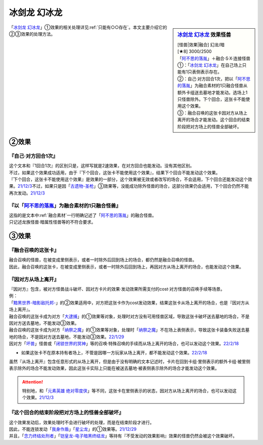 ================
冰剑龙 幻冰龙
================

.. sidebar:: `冰剑龙 幻冰龙 <https://www.db.yugioh-card.com/yugiohdb/faq_search.action?ope=4&cid=17069&request_locale=ja>`__ 效果怪兽

   | [怪兽|效果|融合] 幻龙/暗
   | [★8] 3000/2500
   | 「`阿不思的落胤`_」＋融合·S·X·连接怪兽
   | ①：「`冰剑龙 幻冰龙`_」在自己场上只能有1只表侧表示存在。
   | ②：自己·对方回合1次，把以「`阿不思的落胤`_」为融合素材的1只融合怪兽从额外卡组送去墓地才能发动。选场上1只怪兽除外。下个回合，这张卡不能使用这个效果。
   | ③：融合召唤的这张卡因对方从场上离开的场合才能发动。这个回合的结束阶段把对方场上的怪兽全部破坏。

「`冰剑龙 幻冰龙`_」①效果的相关处理详见\ :ref:`只能有○○存在`\ 。本文主要介绍它的②③效果的处理方法。

②效果
========

『自己·对方回合1次』
----------------------

| 这个文本和『1回合1次』的区别只是，这样写就是2速效果，在对方回合也能发动。没有其他区别。
| 不过，如果这个效果成功适用，由于『下个回合，这张卡不能使用这个效果』，结果下个回合不能发动这个效果。
| 『下个回合，这张卡不能使用这个效果』是效果的一部分，这个效果被无效或者改写的场合，不会适用，下个回合还能发动这个效果。\ `21/12/3 <https://www.db.yugioh-card.com/yugiohdb/faq_search.action?ope=5&fid=23471&keyword=&tag=-1&request_locale=ja>`__\ 不过，如果只是因「`古遗物-圣枪`_」③效果等，没能成功除外怪兽的场合，这部分效果仍会适用，下个回合仍然不能再次发动。\ `21/12/3 <https://www.db.yugioh-card.com/yugiohdb/faq_search.action?ope=5&fid=23470&keyword=&tag=-1&request_locale=ja>`__

『以「`阿不思的落胤`_」为融合素材的1只融合怪兽』
--------------------------------------------------

| 这指的是文本中\ :ref:`融合素材`\ 一行明确记述了「`阿不思的落胤`_」的融合怪兽。
| 只记述龙族怪兽·暗属性怪兽等的不符合要求。

③效果
========

『融合召唤的这张卡』
---------------------

| 融合召唤的怪兽，在被变成里侧表示，或者一时除外后回到场上的场合，都仍然是融合召唤的怪兽。
| 因此，融合召唤的这张卡，在被变成里侧表示，或者一时除外后回到场上，再因对方从场上离开的场合，也能发动这个效果。

『因对方从场上离开』
---------------------

| 『因对方』包含，被对方怪兽战斗破坏、因对方卡片的效果·发动效果所需支付的cost·对方怪兽的召唤手续等场景。
| 例：
| 「`黯黑世界-暗影敌托邦-`_」的②效果适用中，对方把这张卡作为cost发动效果，结果这张卡从场上离开的场合，也是『因对方从场上离开』。
| 融合召唤的这张卡成为对方「`大逮捕`_」的①效果等对象，处理时对方没有可用怪兽区域，导致这张卡破坏送去墓地的场合，不是因对方送去墓地，不能发动③效果。
| 融合召唤的这张卡成为对方「`纳祭之魔`_」的①效果等对象，处理时「`纳祭之魔`_」不在场上表侧表示，导致这张卡装备失败送去墓地的场合，不是因对方送去墓地，不能发动③效果。\ `22/1/29 <https://www.db.yugioh-card.com/yugiohdb/faq_search.action?ope=5&fid=23547&keyword=&tag=-1&request_locale=ja>`__
| 因对方「`坏兽`_」怪兽或「`闭锁世界的冥神`_」等的召唤·特殊召唤的手续而从场上离开的场合，也可以发动这个效果。\ `22/2/18 <https://www.db.yugioh-card.com/yugiohdb/faq_search.action?ope=5&fid=23560&keyword=&tag=-1&request_locale=ja>`__

- | 如果这张卡不在原本持有者场上，不管是因哪一方玩家从场上离开，都不能发动这个效果。\ `22/2/18 <https://www.db.yugioh-card.com/yugiohdb/faq_search.action?ope=5&fid=23555&keyword=&tag=-1&request_locale=ja>`__

| 虽然『从场上离开』包含任意形式的从场上离开，但是由于没有明确的文本记述时，卡片在回到卡组·里侧表示的额外卡组·被里侧表示除外的场合不能发动效果，因此这张卡实际上只能在被送去墓地·被表侧表示除外的场合才能发动这个效果。

.. attention:: 特别地，和「`元素英雄 绝对零度侠`_」等不同，这张卡在里侧表示的状态，因对方从场上离开的场合，也可以发动这个效果。\ `21/12/3 <https://www.db.yugioh-card.com/yugiohdb/faq_search.action?ope=4&cid=17069&request_locale=ja>`__

『这个回合的结束阶段把对方场上的怪兽全部破坏』
------------------------------------------------

| 这个效果发动后，效果处理时不会进行破坏的处理，而是在结束阶段才进行。
| 因此，不能连锁发动「`我身作盾`_」「`星尘龙`_」的①效果等。\ `21/12/29 <https://www.db.yugioh-card.com/yugiohdb/faq_search.action?ope=5&fid=23496&keyword=&tag=-1&request_locale=ja>`__
| 并且，「`念力终结处刑者`_」「`铠皇龙-电子暗黑终结龙`_」等持有『不受发动的效果影响』效果的怪兽仍然会被这个效果破坏。

.. _`阿不思的落胤`: https://ygocdb.com/?search=阿不思的落胤
.. _`冰剑龙 幻冰龙`: https://ygocdb.com/?search=冰剑龙+幻冰龙
.. _`元素英雄 绝对零度侠`: https://ygocdb.com/?search=元素英雄+绝对零度侠
.. _`念力终结处刑者`: https://ygocdb.com/?search=念力终结处刑者
.. _`纳祭之魔`: https://ygocdb.com/?search=纳祭之魔
.. _`黯黑世界-暗影敌托邦-`: https://ygocdb.com/?search=黯黑世界-暗影敌托邦-
.. _`闭锁世界的冥神`: https://ygocdb.com/?search=闭锁世界的冥神
.. _`铠皇龙-电子暗黑终结龙`: https://ygocdb.com/?search=铠皇龙-电子暗黑终结龙
.. _`坏兽`: https://ygocdb.com/?search=坏兽
.. _`星尘龙`: https://ygocdb.com/?search=星尘龙
.. _`我身作盾`: https://ygocdb.com/?search=我身作盾
.. _`大逮捕`: https://ygocdb.com/?search=大逮捕
.. _`古遗物-圣枪`: https://ygocdb.com/?search=古遗物-圣枪
